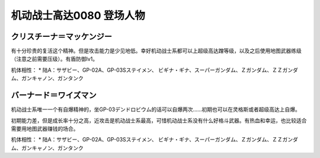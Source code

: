 .. _srw4_pilots_ms_gundam_0080:

机动战士高达0080 登场人物
==================================================


---------------------------
クリスチーナ＝マッケンジー
---------------------------
有十分珍贵的复活这个精神。但是攻击能力是少见地低。幸好机动战士系都可以上超级高达蹭等级，以及之后使用地图武器练级（注意之前需要压级）。有盾防御lv1。

机体相性：
* 陆A：サザビー、GP-02A、GP-03Sステイメン、 ビギナ・ギナ、スーパーガンダム、Ｚガンダム、ＺＺガンダム、ガンキャノン、ガンタンク

---------------------------
バーナード＝ワイズマン
--------------------------- 
机动战士系唯一一个有自爆精神的，坐GP-03デンドロビウム的话可以自爆两次……初期也可以在灵格斯或者超级高达上自爆。

初期能力差，但是成长率十分之高，近攻击是机动战士系最高，可惜机动战士系没有什么好格斗武器。有热血和幸运，也比较适合需要用地图武器赚钱的场合。

机体相性：
* 陆A：サザビー、GP-02A、GP-03Sステイメン、 ビギナ・ギナ、スーパーガンダム、Ｚガンダム、ＺＺガンダム、ガンキャノン、ガンタンク
